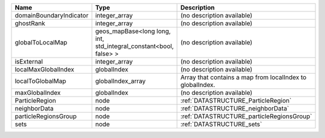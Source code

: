

======================= ================================================================= ========================================================= 
Name                    Type                                                              Description                                               
======================= ================================================================= ========================================================= 
domainBoundaryIndicator integer_array                                                     (no description available)                                
ghostRank               integer_array                                                     (no description available)                                
globalToLocalMap        geos_mapBase<long long, int, std_integral_constant<bool, false> > (no description available)                                
isExternal              integer_array                                                     (no description available)                                
localMaxGlobalIndex     globalIndex                                                       (no description available)                                
localToGlobalMap        globalIndex_array                                                 Array that contains a map from localIndex to globalIndex. 
maxGlobalIndex          globalIndex                                                       (no description available)                                
ParticleRegion          node                                                              :ref:`DATASTRUCTURE_ParticleRegion`                       
neighborData            node                                                              :ref:`DATASTRUCTURE_neighborData`                         
particleRegionsGroup    node                                                              :ref:`DATASTRUCTURE_particleRegionsGroup`                 
sets                    node                                                              :ref:`DATASTRUCTURE_sets`                                 
======================= ================================================================= ========================================================= 


